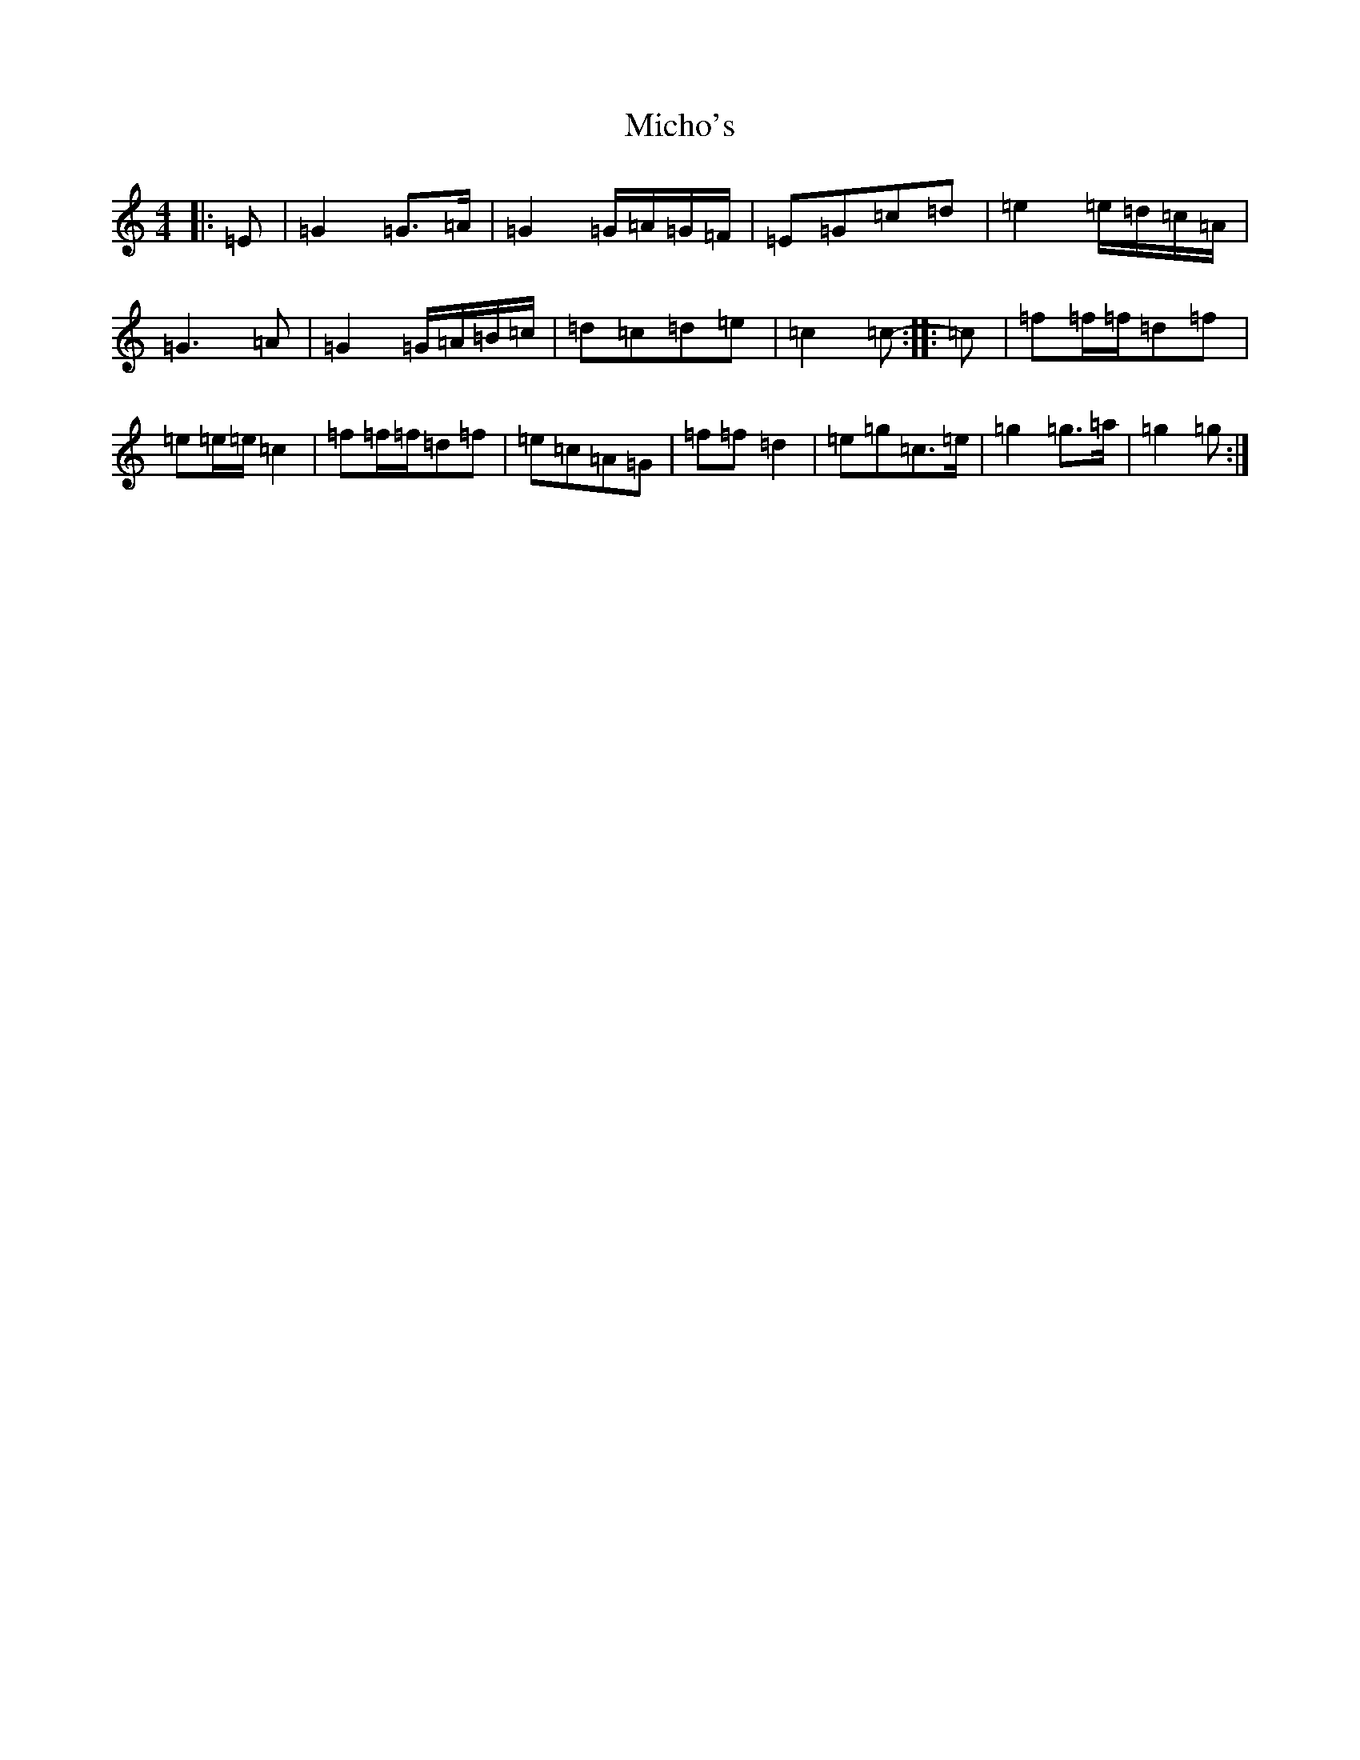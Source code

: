 X: 14050
T: Micho's
S: https://thesession.org/tunes/8801#setting8801
R: march
M:4/4
L:1/8
K: C Major
|:=E|=G2=G>=A|=G2=G/2=A/2=G/2=F/2|=E=G=c=d|=e2=e/2=d/2=c/2=A/2|=G3=A|=G2=G/2=A/2=B/2=c/2|=d=c=d=e|=c2=c-:||:=c|=f=f/2=f/2=d=f|=e=e/2=e/2=c2|=f=f/2=f/2=d=f|=e=c=A=G|=f=f=d2|=e=g=c>=e|=g2=g>=a|=g2=g:|
